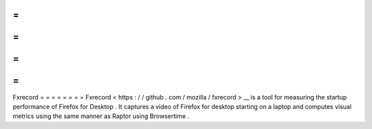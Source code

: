 =
=
=
=
=
=
=
=
Fxrecord
=
=
=
=
=
=
=
=
Fxrecord
<
https
:
/
/
github
.
com
/
mozilla
/
fxrecord
>
__
is
a
tool
for
measuring
the
startup
performance
of
Firefox
for
Desktop
.
It
captures
a
video
of
Firefox
for
desktop
starting
on
a
laptop
and
computes
visual
metrics
using
the
same
manner
as
Raptor
using
Browsertime
.
